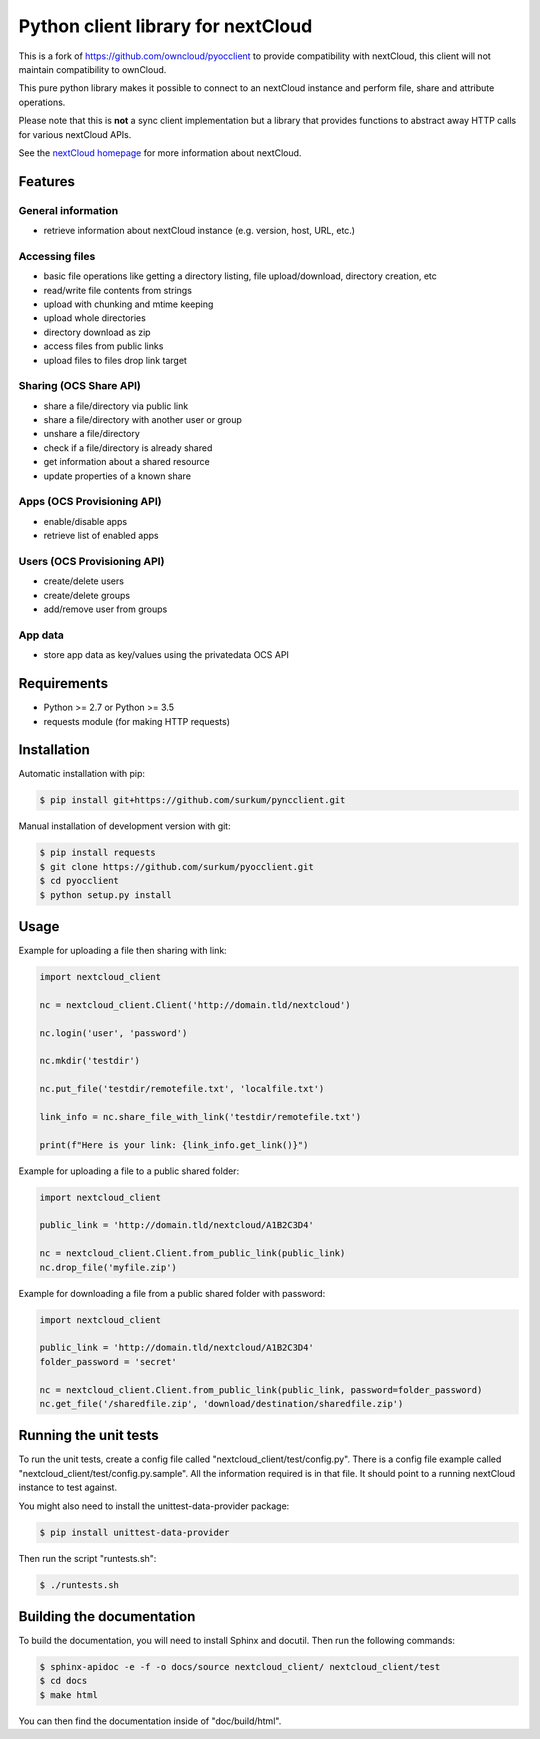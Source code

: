 ==================================
Python client library for nextCloud
==================================


This is a fork of https://github.com/owncloud/pyocclient to provide compatibility with nextCloud, 
this client will not maintain compatibility to ownCloud.

This pure python library makes it possible to connect to an nextCloud instance
and perform file, share and attribute operations.

Please note that this is **not** a sync client implementation but a library
that provides functions to abstract away HTTP calls for various nextCloud APIs.

See the `nextCloud homepage <http://nextcloud.org>`_ for more information about nextCloud.

Features
========


General information
-------------------

- retrieve information about nextCloud instance (e.g. version, host, URL, etc.)

Accessing files
---------------

- basic file operations like getting a directory listing, file upload/download, directory creation, etc
- read/write file contents from strings
- upload with chunking and mtime keeping
- upload whole directories
- directory download as zip
- access files from public links
- upload files to files drop link target

Sharing (OCS Share API)
-----------------------

- share a file/directory via public link
- share a file/directory with another user or group
- unshare a file/directory
- check if a file/directory is already shared
- get information about a shared resource
- update properties of a known share

Apps (OCS Provisioning API)
---------------------------

- enable/disable apps
- retrieve list of enabled apps

Users (OCS Provisioning API)
----------------------------

- create/delete users
- create/delete groups
- add/remove user from groups

App data
--------

- store app data as key/values using the privatedata OCS API

Requirements
============

- Python >= 2.7 or Python >= 3.5
- requests module (for making HTTP requests)

Installation
============

Automatic installation with pip:

.. code-block:: bash

    $ pip install git+https://github.com/surkum/pyncclient.git

Manual installation of development version with git:

.. code-block:: bash

    $ pip install requests
    $ git clone https://github.com/surkum/pyocclient.git
    $ cd pyocclient
    $ python setup.py install

Usage
=====

Example for uploading a file then sharing with link:

.. code-block:: python

    import nextcloud_client

    nc = nextcloud_client.Client('http://domain.tld/nextcloud')

    nc.login('user', 'password')

    nc.mkdir('testdir')

    nc.put_file('testdir/remotefile.txt', 'localfile.txt')

    link_info = nc.share_file_with_link('testdir/remotefile.txt')

    print(f"Here is your link: {link_info.get_link()}")

Example for uploading a file to a public shared folder:

.. code-block:: python

    import nextcloud_client

    public_link = 'http://domain.tld/nextcloud/A1B2C3D4'

    nc = nextcloud_client.Client.from_public_link(public_link)
    nc.drop_file('myfile.zip')


Example for downloading a file from a public shared folder with password:

.. code-block:: python

    import nextcloud_client

    public_link = 'http://domain.tld/nextcloud/A1B2C3D4'
    folder_password = 'secret'

    nc = nextcloud_client.Client.from_public_link(public_link, password=folder_password)
    nc.get_file('/sharedfile.zip', 'download/destination/sharedfile.zip')

Running the unit tests
======================

To run the unit tests, create a config file called "nextcloud_client/test/config.py".
There is a config file example called "nextcloud_client/test/config.py.sample". All the
information required is in that file. 
It should point to a running nextCloud instance to test against.

You might also need to install the unittest-data-provider package:

.. code-block:: bash

    $ pip install unittest-data-provider

Then run the script "runtests.sh":

.. code-block:: bash

    $ ./runtests.sh

Building the documentation
==========================

To build the documentation, you will need to install Sphinx and docutil.
Then run the following commands:

.. code-block:: bash

    $ sphinx-apidoc -e -f -o docs/source nextcloud_client/ nextcloud_client/test
    $ cd docs
    $ make html

You can then find the documentation inside of "doc/build/html".

